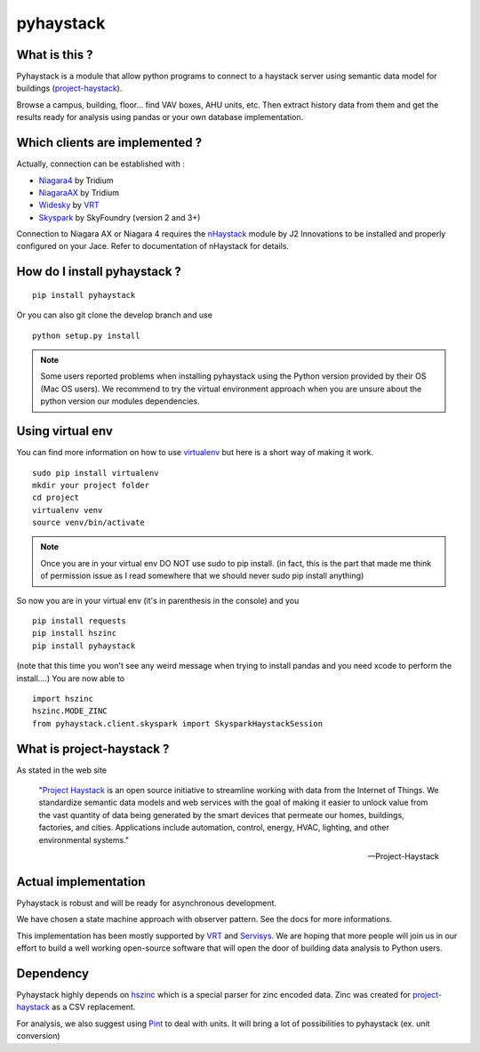 pyhaystack |build-status| |coverage| |docs| |Gitter| 
====================================================

What is this ?
--------------
Pyhaystack is a module that allow python programs to connect to a haystack server 
using semantic data model for buildings (project-haystack_).

Browse a campus, building, floor... find VAV boxes, AHU units, etc. Then extract history 
data from them and get the results ready for analysis using pandas or your own database implementation.

Which clients are implemented ?
-------------------------------
Actually, connection can be established with :

* Niagara4_ by Tridium
* NiagaraAX_ by Tridium
* Widesky_ by VRT_
* Skyspark_ by SkyFoundry (version 2 and 3+)

Connection to Niagara AX or Niagara 4 requires the nHaystack_ module by J2 Innovations to be installed
and properly configured on your Jace. Refer to documentation of nHaystack for details.

How do I install pyhaystack ?
-----------------------------
::

    pip install pyhaystack

Or you can also git clone the develop branch and use ::

    python setup.py install

.. note::
    Some users reported problems when installing pyhaystack using the Python version 
    provided by their OS (Mac OS users). We recommend to try the virtual environment
    approach when you are unsure about the python version our modules dependencies.

Using virtual env
------------------
You can find more information on how to use virtualenv_ but here is a short way of making it work.

::

    sudo pip install virtualenv
    mkdir your project folder
    cd project
    virtualenv venv
    source venv/bin/activate

.. note:: 
    Once you are in your virtual env DO NOT use sudo to pip install.
    (in fact, this is the part that made me think of permission issue as I read somewhere that we should never sudo pip install anything)

So now you are in your virtual env (it's in parenthesis in the console) and you

::

    pip install requests
    pip install hszinc
    pip install pyhaystack

(note that this time you won't see any weird message when trying to install pandas and you need xcode to perform the install....)
You are now able to ::

    import hszinc
    hszinc.MODE_ZINC
    from pyhaystack.client.skyspark import SkysparkHaystackSession    

What is project-haystack ?
--------------------------
As stated in the web site

  "`Project Haystack`_ is an open source initiative to streamline 
  working with data from the Internet of Things. We standardize 
  semantic data models and web services with the goal of making 
  it easier to unlock value from the vast quantity of data being 
  generated by the smart devices that permeate our homes, buildings, 
  factories, and cities. Applications include automation, control, 
  energy, HVAC, lighting, and other environmental systems."

  -- Project-Haystack

Actual implementation
--------------------------
Pyhaystack is robust and will be ready for asynchronous development.

We have chosen a state machine approach with observer pattern. See the docs for
more informations.

This implementation has been mostly supported by VRT_ and Servisys_. We are hoping 
that more people will join us in our effort to build a well working open-source software
that will open the door of building data analysis to Python users.

Dependency
--------------
Pyhaystack highly depends on hszinc_ which is a special parser for zinc encoded data. 
Zinc was created for project-haystack_ as a CSV replacement. 

For analysis, we also suggest using Pint_ to deal with units. It will bring a lot of possibilities
to pyhaystack (ex. unit conversion)


.. |build-status| image:: https://travis-ci.org/ChristianTremblay/pyhaystack.svg?branch=master
   :target: https://travis-ci.org/ChristianTremblay/pyhaystack
   :alt: Build status

.. |docs| image:: https://readthedocs.org/projects/pyhaystack/badge/?version=latest
   :target: http://pyhaystack.readthedocs.org/
   :alt: Documentation

.. |coverage| image:: https://coveralls.io/repos/ChristianTremblay/pyhaystack/badge.svg?branch=master&service=github
   :target: https://coveralls.io/github/ChristianTremblay/pyhaystack?branch=master
   :alt: Coverage

.. |Gitter| image:: https://badges.gitter.im/ChristianTremblay/pyhaystack.svg
	:target: https://gitter.im/ChristianTremblay/pyhaystack?utm_source=badge&utm_medium=badge&utm_campaign=pr-badge&utm_content=body_badge
	:alt: Gitter

.. _Skyspark : https://www.skyfoundry.com/skyspark/

.. _NiagaraAX : https://www.tridium.com/en/products-services/niagaraax

.. _Niagara4 : https://www.tridium.com/en/products-services/niagara4

.. _VRT : http://www.vrt.com.au/

.. _Servisys : http://www.servisys.com

.. _Widesky : http://widesky.cloud/ 

.. _nHaystack : https://bitbucket.org/jasondbriggs/nhaystack

.. _project-haystack : http://www.project-haystack.org

.. _Project Haystack : http://www.project-haystack.org

.. _Pint : http://pint.readthedocs.io

.. _hszinc : https://github.com/vrtsystems/hszinc

.. _virtualenv : https://virtualenv.pypa.io/en/stable/



